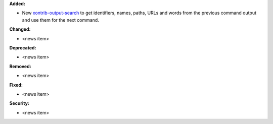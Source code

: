 **Added:**

* New `xontrib-output-search <https://github.com/anki-code/xontrib-output-search>`_ to get identifiers, names, paths, URLs and words from the previous command output and use them for the next command.

**Changed:**

* <news item>

**Deprecated:**

* <news item>

**Removed:**

* <news item>

**Fixed:**

* <news item>

**Security:**

* <news item>
